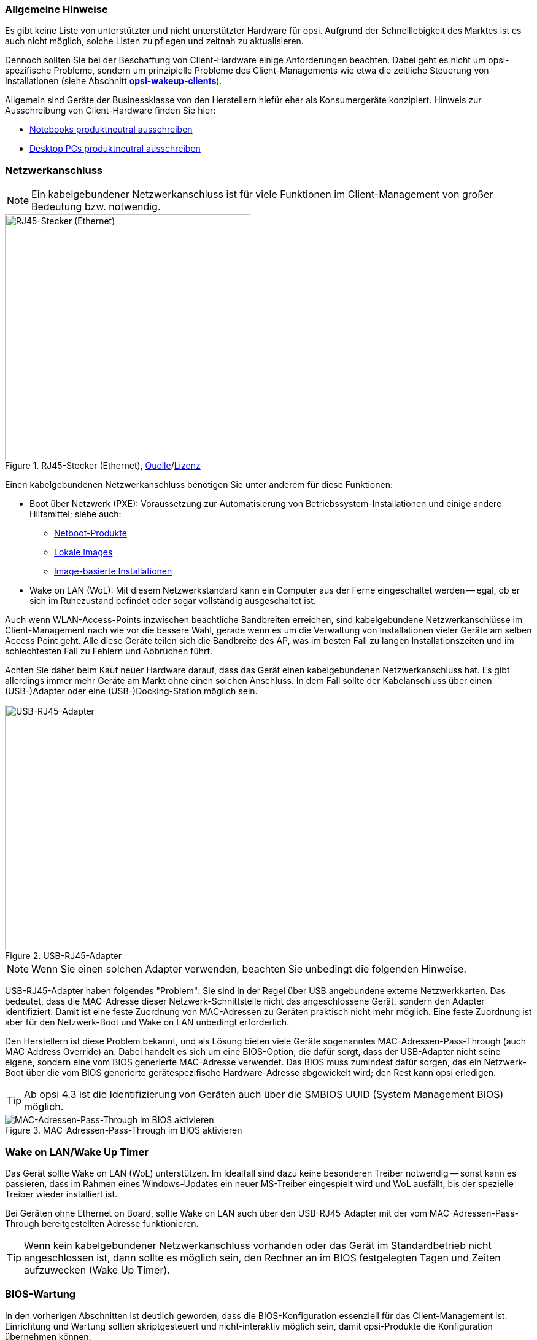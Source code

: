 ////
; Copyright (c) uib GmbH (www.uib.de)
; This documentation is owned by uib
; and published under the german creative commons by-sa license
; see:
; https://creativecommons.org/licenses/by-sa/3.0/de/
; https://creativecommons.org/licenses/by-sa/3.0/de/legalcode
; english:
; https://creativecommons.org/licenses/by-sa/3.0/
; https://creativecommons.org/licenses/by-sa/3.0/legalcode
;
; credits: http://www.opsi.org/credits/
////


:Author:    uib GmbH
:Email:     info@uib.de
:Date:      05.07.2023
:Revision:  4.3
:toclevels: 6
:doctype:   book
:icons:     font
:xrefstyle: full



[[opsi-select-client-hardware-general]]
=== Allgemeine Hinweise

Es gibt keine Liste von unterstützter und nicht unterstützter Hardware für opsi. Aufgrund der Schnelllebigkeit des Marktes ist es auch nicht möglich, solche Listen zu pflegen und zeitnah zu aktualisieren.

Dennoch sollten Sie bei der Beschaffung von Client-Hardware einige Anforderungen beachten. Dabei geht es nicht um opsi-spezifische Probleme, sondern um prinzipielle Probleme des Client-Managements wie etwa die zeitliche Steuerung von Installationen (siehe Abschnitt xref:server:components/commandline.adoc#server-components-opsi-wakeup-clients[*opsi-wakeup-clients*]).

Allgemein sind Geräte der Businessklasse von den Herstellern hiefür eher als Konsumergeräte konzipiert. Hinweis zur Ausschreibung von Client-Hardware finden Sie hier:

* link:https://www.itk-beschaffung.de/Leitf%C3%A4den/Notebooks[Notebooks produktneutral ausschreiben]

* link:https://www.itk-beschaffung.de/Leitf%C3%A4den/PC-Desktop[Desktop PCs produktneutral ausschreiben]

[[opsi-select-client-hardware-ethernet]]
=== Netzwerkanschluss

NOTE: Ein kabelgebundener Netzwerkanschluss ist für viele Funktionen im Client-Management von großer Bedeutung bzw. notwendig.

.RJ45-Stecker (Ethernet), link:https://commons.wikimedia.org/wiki/File:Ethernet_RJ45_connector_p1160054.jpg[Quelle]/link:https://creativecommons.org/licenses/by-sa/3.0/deed.de[Lizenz]
image::Ethernet_RJ45_connector_p1160054.jpg["RJ45-Stecker (Ethernet)", pdfwidth=20%, width=400]

Einen kabelgebundenen Netzwerkanschluss benötigen Sie unter anderem für diese Funktionen:

* Boot über Netzwerk (PXE): Voraussetzung zur Automatisierung von Betriebssystem-Installationen und einige andere Hilfsmittel; siehe auch: +
** xref:opsi-products:netboot-products.adoc[Netboot-Produkte]

** xref:opsi-modules:local-image.adoc[Lokale Images]

** xref:opsi-modules:clonezilla.adoc[Image-basierte Installationen]

* Wake on LAN (WoL): Mit diesem Netzwerkstandard kann ein Computer aus der Ferne eingeschaltet werden -- egal, ob er sich im Ruhezustand befindet oder sogar vollständig ausgeschaltet ist.

Auch wenn WLAN-Access-Points inzwischen beachtliche Bandbreiten erreichen, sind kabelgebundene Netzwerkanschlüsse im Client-Management nach wie vor die bessere Wahl, gerade wenn es um die Verwaltung von Installationen vieler Geräte am selben Access Point geht. Alle diese Geräte teilen sich die Bandbreite des AP, was im besten Fall zu langen Installationszeiten und im schlechtesten Fall zu Fehlern und Abbrüchen führt.

Achten Sie daher beim Kauf neuer Hardware darauf, dass das Gerät einen kabelgebundenen Netzwerkanschluss hat. Es gibt allerdings immer mehr Geräte am Markt ohne einen solchen Anschluss. In dem Fall sollte der Kabelanschluss über einen (USB-)Adapter oder eine (USB-)Docking-Station möglich sein.

.USB-RJ45-Adapter
image::usb_ext_rj45.png["USB-RJ45-Adapter", pdfwidth=20%, width=400]

NOTE: Wenn Sie einen solchen Adapter verwenden, beachten Sie unbedingt die folgenden Hinweise.

USB-RJ45-Adapter haben folgendes "Problem": Sie sind in der Regel über USB angebundene externe Netzwerkkarten. Das bedeutet, dass die MAC-Adresse dieser Netzwerk-Schnittstelle nicht das angeschlossene Gerät, sondern den Adapter identifiziert. Damit ist eine feste Zuordnung von MAC-Adressen zu Geräten praktisch nicht mehr möglich. Eine feste Zuordnung ist aber für den Netzwerk-Boot und Wake on LAN unbedingt erforderlich.

Den Herstellern ist diese Problem bekannt, und als Lösung bieten viele Geräte sogenanntes MAC-Adressen-Pass-Through (auch MAC Address Override) an. Dabei handelt es sich um eine BIOS-Option, die dafür sorgt, dass der USB-Adapter nicht seine eigene, sondern eine vom BIOS generierte MAC-Adresse verwendet. Das BIOS muss zumindest dafür sorgen, das ein Netzwerk-Boot über die vom BIOS generierte gerätespezifische Hardware-Adresse abgewickelt wird; den Rest kann opsi erledigen.

TIP: Ab opsi 4.3 ist die Identifizierung von Geräten auch über die SMBIOS UUID (System Management BIOS) möglich.

.MAC-Adressen-Pass-Through im BIOS aktivieren
image::bios_macpassthroug.png["MAC-Adressen-Pass-Through im BIOS aktivieren", pdfwidth=100%]

[[opsi-select-client-hardware-wol]]
=== Wake on LAN/Wake Up Timer

Das Gerät sollte Wake on LAN (WoL) unterstützen. Im Idealfall sind dazu keine besonderen Treiber notwendig -- sonst kann es passieren, dass im Rahmen eines Windows-Updates ein neuer MS-Treiber eingespielt wird und WoL ausfällt, bis der spezielle Treiber wieder installiert ist.

Bei Geräten ohne Ethernet on Board, sollte Wake on LAN auch über den USB-RJ45-Adapter mit der vom MAC-Adressen-Pass-Through bereitgestellten Adresse funktionieren.

TIP: Wenn kein kabelgebundener Netzwerkanschluss vorhanden oder das Gerät im Standardbetrieb nicht angeschlossen ist, dann sollte es möglich sein, den Rechner an im BIOS festgelegten Tagen und Zeiten aufzuwecken (Wake Up Timer).

[[opsi-select-client-hardware-bios]]
=== BIOS-Wartung

In den vorherigen Abschnitten ist deutlich geworden, dass die BIOS-Konfiguration essenziell für das Client-Management ist. Einrichtung und Wartung sollten skriptgesteuert und nicht-interaktiv möglich sein, damit opsi-Produkte die Konfiguration übernehmen können:

* BIOS-Update

* BIOS-Passwort setzen/ändern

* UEFI/Secure Boot ein- und ausschalten

* Wake on LAN aktivieren

* MAC-Adressen-Pass-Through einschalten

* Wake Up Timer ein- und ausschalten und Zeiten setzen

Die skriptgesteuerte Konfiguration sollte auch bei eingeschaltetem BIOS-Passwort möglich sein.

WARNING: Auch wenn eine skriptgesteuerte Konfiguration generell möglich ist, kann es sein, dass diese nicht zwangsläufig alle BIOS-Optionen umfasst. Achten Sie daher darauf, dass die für Sie wichtigen Optionen konfigurierbar sind.

Technisch gesehen basieren die Möglichkeiten zur Konfiguration des BIOS auf einer Erweiterung des WMI-Systems (Windows Management Instrumentation) des Computers. Das WMI erlaubt es, Informationen über den Computer und seine Komponenten abzurufen und zu verwalten. Die Erweiterungen des WMI-Systems für die BIOS-Konfiguration ermöglichen es, die BIOS-Einstellungen über das WMI-System oder auch über PowerShell-Skripte anzusprechen und zu ändern.

Zu den Details hier ein paar weiterführende Links:

* https://developers.hp.com/hp-client-management/doc/client-management-script-library

* https://developers.hp.com/hp-client-management/doc/Bios-and-Device

* https://docs.lenovocdrt.com/#/tbct/tbct_top

* https://www.dell.com/support/manuals/de-de/command-configure/dellcommandconfigure_ug_4.7/

* https://www.fujitsu.com/emeia/imagesgig5/Fujitsu_DeskView_BIOS_Management_Overview_Tutorial.pdf

* https://www.configjon.com/lenovo-bios-settings-management/

* https://www.configjon.com/dell-bios-settings-management/

* https://www.configjon.com/hp-bios-settings-management/


[[opsi-select-client-hardware-mac-addresses]]
=== Liste von MAC-Adressen

Wenn Sie eine größere Anzahl von Rechnern kaufen, ist die Integration der Geräte in Ihr System einfacher, wenn Sie die MAC-Adressen kennen. Daher sollte der Lieferant in der Lage sein, Ihnen eine maschinenlesbare Liste der MAC-Adressen zu liefern.

[[opsi-select-client-hardware-ram]]
=== Arbeitsspeicher (RAM)

Für einen Netzboot muss das `opsi-linux-bootimage` in den Arbeitsspeicher (RAM) geladen und gestartet werden können. Dafür sind derzeit mindestens 2{nbsp}GByte RAM erforderlich.

Für einige Linux-Distributionen (z.{nbsp}B. aktuelle Ubuntu-/Mint-Versionen) sind 4{nbsp}GByte RAM erforderlich.

[[opsi-select-client-hardware-test]]
=== Hardware testen

Bevor Sie eine größere Anzahl von Geräten kaufen, fordern Sie nach Möglichkeit ein Referenzgerät an. Dieses können Sie dann mit opsi testen.

TIP: Einen solchen Test können Sie auch bei der uib GmbH in Auftrag geben. Bitte kontaktieren Sie uns dazu per mailto:sales@uib.de[E-Mail].

[[opsi-select-client-hardware-driver]]
=== Treiber bereitstellen

Idealerweise stellt der Hardware-Hersteller auf seiner Website Treiber(-pakete) für die Geräte bereit. Diese sollten sich extrahieren (entpacken) lassen, sodass der opsi-Server Treiber für diese Modelle zur Verfügung stellen kann.

Dabei ist es von Vorteil, wenn das kabelgebundene Netzwerk-Interface keinen speziellen PE-Treiber benötigt, also wenn im Windows PE (WinPE) derselbe Treiber verwendet werden kann wie im fertig installierten Windows-System.

[[opsi-select-client-hardware-table]]
== Checkliste

Kabelgebundenes Netzwerk (RJ45):

* on-board (besser) oder per USB-Adapter mit MAC-Adressen-Pass-Through-Unterstützung im BIOS

* Netzboot per IPv4/IPv6

* Wake-on-LAN-Unterstützung

** mit Standardtreibern

** für MAC-Adressen-Pass-Through-Betrieb

Skriptgesteuerte BIOS-Konfiguration:

* BIOS-Update

* BIOS-Passwort setzen/ändern

* UEFI/Secure Boot ein-/ausschalten

* Wake on LAN einschalten

* MAC-Adressen-Pass-Through aktivieren

* Wake Up Timer einn-/ausschalten und Zeiten setzen

Sonstiges:

* Bereitstellung von Treibern/Paket extrahierbar?

* Bereitstellung von Treibern/WinPE-Treiber nötig?

* Liste von MAC-Adressen

* Ausreichend RAM für Bootimage (2{nbsp}GByte/4{nbsp}GByte bei Linux)
